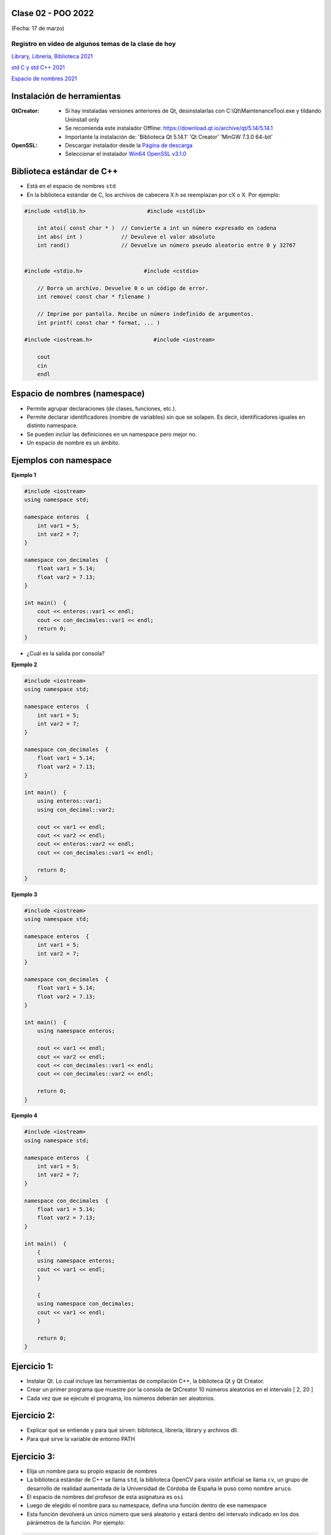 .. -*- coding: utf-8 -*-

.. _rcs_subversion:
  
Clase 02 - POO 2022
===================
(Fecha: 17 de marzo)


Registro en video de algunos temas de la clase de hoy
^^^^^^^^^^^^^^^^^^^^^^^^^^^^^^^^^^^^^^^^^^^^^^^^^^^^^

`Library, Librería, Biblioteca 2021 <https://www.youtube.com/watch?v=k9ZZSSWuX6E>`_ 

`std C y std C++ 2021 <https://www.youtube.com/watch?v=GrOLHLHcZqg>`_ 

`Espacio de nombres 2021 <https://www.youtube.com/watch?v=oUVACqK4ssg>`_ 



Instalación de herramientas
===========================

:QtCreator: 
	- Si hay instaladas versiones anteriores de Qt, desinstalarlas con C:\\Qt\\MaintenanceTool.exe y tildando Uninstall only 
	- Se recomienda este instalador Offline: `https://download.qt.io/archive/qt/5.14/5.14.1 <https://download.qt.io/archive/qt/5.14/5.14.1>`_
	- Importante la instalación de: 'Biblioteca Qt 5.14.1'  'Qt Creator'  'MinGW 7.3.0 64-bit'

:OpenSSL: 
	- Descargar instalador desde la `Página de descarga <https://slproweb.com/products/Win32OpenSSL.html>`_
	- Seleccionar el instalador `Win64 OpenSSL v3.1.0 <https://slproweb.com/download/Win64OpenSSL-3_1_0.exe>`_


Biblioteca estándar de C++
==========================

- Está en el espacio de nombres ``std``
- En la biblioteca estándar de C, los archivos de cabecera X.h se reemplazan por cX o X. Por ejemplo:

.. code-block:: c

	#include <stdlib.h>                   #include <cstdlib>    

	    int atoi( const char * )  // Convierte a int un número expresado en cadena
	    int abs( int )            // Devuleve el valor absoluto
	    int rand()                // Devuelve un número pseudo aleatorio entre 0 y 32767


	#include <stdio.h>                   #include <cstdio>    

	    // Borra un archivo. Devuelve 0 o un código de error.
	    int remove( const char * filename )

	    // Imprime por pantalla. Recibe un número indefinido de argumentos.
	    int printf( const char * format, ... )

	#include <iostream.h>                   #include <iostream>    

	    cout
	    cin
	    endl



Espacio de nombres (namespace)
==============================

- Permite agrupar declaraciones (de clases, funciones, etc.).
- Permite declarar identificadores (nombre de variables) sin que se solapen. Es decir, identificadores iguales en distinto namespace.
- Se pueden incluir las definiciones en un namespace pero mejor no.
- Un espacio de nombre es un ámbito.

Ejemplos con namespace
======================

**Ejemplo 1**

.. code-block:: c

	#include <iostream>
	using namespace std;

	namespace enteros  {
	    int var1 = 5;
	    int var2 = 7;
	}

	namespace con_decimales  {
	    float var1 = 5.14;
	    float var2 = 7.13;
	}

	int main()  {
	    cout << enteros::var1 << endl;
	    cout << con_decimales::var1 << endl;
	    return 0;
	}

- ¿Cuál es la salida por consola?

.. ..

 <!---  
 Publica:    5    5.14		(para ocultar requiere una primer linea con .. ..    Los que queremos ocultar debe tener el menos un espacio)
 --->

**Ejemplo 2**

.. code-block:: c

	#include <iostream>
	using namespace std;
	
	namespace enteros  {
	    int var1 = 5;
	    int var2 = 7;
	}
	
	namespace con_decimales  {
	    float var1 = 5.14;
	    float var2 = 7.13;
	}
	
	int main()  {
	    using enteros::var1;
	    using con_decimal::var2;

	    cout << var1 << endl;
	    cout << var2 << endl;
	    cout << enteros::var2 << endl;
	    cout << con_decimales::var1 << endl;

	    return 0;
	}

.. ..

 <!---  
 Publica:    5		7.13		7		5.14
 --->

**Ejemplo 3**

.. code-block:: c

	#include <iostream>
	using namespace std;

	namespace enteros  {
	    int var1 = 5;
	    int var2 = 7;
	}
	
	namespace con_decimales  {
	    float var1 = 5.14;
	    float var2 = 7.13;
	}

	int main()  {
	    using namespace enteros;

	    cout << var1 << endl;
	    cout << var2 << endl;
	    cout << con_decimales::var1 << endl;
	    cout << con_decimales::var2 << endl;

	    return 0;
	}

.. ..

 <!---  
 Publica:    5		7		5.14		7.13
 --->

**Ejemplo 4**

.. code-block:: c

	#include <iostream>
	using namespace std;

	namespace enteros  {
	    int var1 = 5;
	    int var2 = 7;
	}
	
	namespace con_decimales  {
	    float var1 = 5.14;
	    float var2 = 7.13;
	}
	
	int main()  {
	    {
	    using namespace enteros;
	    cout << var1 << endl;
	    }

	    {
	    using namespace con_decimales;
	    cout << var1 << endl;
	    }

	    return 0;
	}

.. ..

 <!---  
 Publica:    5		5.14
 --->



Ejercicio 1:
============

- Instalar Qt. Lo cual incluye las herramientas de compilación C++, la biblioteca Qt y Qt Creator.
- Crear un primer programa que muestre por la consola de QtCreator 10 números aleatorios en el intervalo [ 2, 20 ]
- Cada vez que se ejecute el programa, los números deberán ser aleatorios.


Ejercicio 2:
============

- Explicar qué se entiende y para qué sirven: biblioteca, librería, library y archivos dll.
- Para qué sirve la variable de entorno PATH

Ejercicio 3:
============

- Elija un nombre para su propio espacio de nombres
- La biblioteca estándar de C++ se llama ``std``, la biblioteca OpenCV para visión artificial se llama ``cv``, un grupo de desarrollo de realidad aumentada de la Universidad de Córdoba de España le puso como nombre ``aruco``. 
- El espacio de nombres del profesor de esta asignatura es ``osi``
- Luego de elegido el nombre para su namespace, defina una función dentro de ese namespace
- Esta función devolverá un único número que será aleatorio y estará dentro del intervalo indicado en los dos párámetros de la función. Por ejemplo:

.. code-block:: c

	int generarNumero( int limiteInferior, int limiteSuperior );

- Utilice esta función para generar 10 números y que sean publicados en consola


